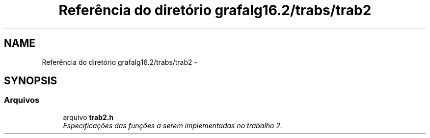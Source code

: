 .TH "Referência do diretório grafalg16.2/trabs/trab2" 3 "Quarta, 21 de Setembro de 2016" "Version 2016.2" "AB781 Laboratório de Grafos e Algoritmos" \" -*- nroff -*-
.ad l
.nh
.SH NAME
Referência do diretório grafalg16.2/trabs/trab2 \- 
.SH SYNOPSIS
.br
.PP
.SS "Arquivos"

.in +1c
.ti -1c
.RI "arquivo \fBtrab2\&.h\fP"
.br
.RI "\fIEspecificações das funções a serem implementadas no trabalho 2\&. \fP"
.in -1c
